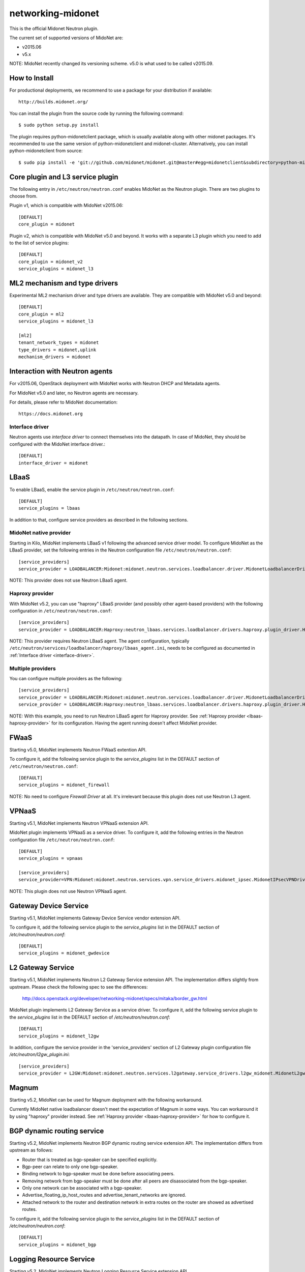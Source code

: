 ==================
networking-midonet
==================

This is the official Midonet Neutron plugin.

The current set of supported versions of MidoNet are:

- v2015.06
- v5.x

NOTE: MidoNet recently changed its versioning scheme.
v5.0 is what used to be called v2015.09.


How to Install
--------------

For productional deployments, we recommend to use a package for your
distribution if available::

    http://builds.midonet.org/

You can install the plugin from the source code by running the following
command::

    $ sudo python setup.py install

The plugin requires python-midonetclient package, which is usually available
along with other midonet packages.  It's recommended to use the same version
of python-midonetclient and midonet-cluster.  Alternatively, you can install
python-midonetclient from source::

    $ sudo pip install -e 'git://github.com/midonet/midonet.git@master#egg=midonetclient&subdirectory=python-midonetclient'


Core plugin and L3 service plugin
---------------------------------

The following entry in ``/etc/neutron/neutron.conf`` enables MidoNet as the Neutron plugin.
There are two plugins to choose from.

Plugin v1, which is compatible with MidoNet v2015.06::

    [DEFAULT]
    core_plugin = midonet

Plugin v2, which is compatible with MidoNet v5.0 and beyond.
It works with a separate L3 plugin which you need to add to the list of
service plugins::

    [DEFAULT]
    core_plugin = midonet_v2
    service_plugins = midonet_l3


ML2 mechanism and type drivers
------------------------------

Experimental ML2 mechanism driver and type drivers are available.
They are compatible with MidoNet v5.0 and beyond::

    [DEFAULT]
    core_plugin = ml2
    service_plugins = midonet_l3

    [ml2]
    tenant_network_types = midonet
    type_drivers = midonet,uplink
    mechanism_drivers = midonet


Interaction with Neutron agents
-------------------------------

For v2015.06, OpenStack deployment with MidoNet works with
Neutron DHCP and Metadata agents.

For MidoNet v5.0 and later, no Neutron agents are necessary.

For details, please refer to MidoNet documentation::

    https://docs.midonet.org


.. _interface-driver:

Interface driver
~~~~~~~~~~~~~~~~

Neutron agents use `interface driver` to connect themselves into the datapath.
In case of MidoNet, they should be configured with the MidoNet interface
driver.::

    [DEFAULT]
    interface_driver = midonet


LBaaS
-----

To enable LBaaS, enable the service plugin in ``/etc/neutron/neutron.conf``::

    [DEFAULT]
    service_plugins = lbaas

In addition to that, configure service providers as described in
the following sections.


MidoNet native provider
~~~~~~~~~~~~~~~~~~~~~~~

Starting in Kilo, MidoNet implements LBaaS v1 following the advanced
service driver model.  To configure MidoNet as the LBaaS provider, set the
following entries in the Neutron configuration file
``/etc/neutron/neutron.conf``::

    [service_providers]
    service_provider = LOADBALANCER:Midonet:midonet.neutron.services.loadbalancer.driver.MidonetLoadbalancerDriver:default

NOTE: This provider does not use Neutron LBaaS agent.


.. _lbaas-haproxy-provider:

Haproxy provider
~~~~~~~~~~~~~~~~

With MidoNet v5.2, you can use "haproxy" LBaaS provider (and possibly
other agent-based providers) with the following configuration in
``/etc/neutron/neutron.conf``::

    [service_providers]
    service_provider = LOADBALANCER:Haproxy:neutron_lbaas.services.loadbalancer.drivers.haproxy.plugin_driver.HaproxyOnHostPluginDriver:default

NOTE: This provider requires Neutron LBaaS agent.
The agent configuration, typically
``/etc/neutron/services/loadbalancer/haproxy/lbaas_agent.ini``,
needs to be configured as documented in :ref:`Interface driver <interface-driver>`.


Multiple providers
~~~~~~~~~~~~~~~~~~

You can configure multiple providers as the following::

    [service_providers]
    service_provider = LOADBALANCER:Midonet:midonet.neutron.services.loadbalancer.driver.MidonetLoadbalancerDriver:default
    service_provider = LOADBALANCER:Haproxy:neutron_lbaas.services.loadbalancer.drivers.haproxy.plugin_driver.HaproxyOnHostPluginDriver

NOTE: With this example, you need to run Neutron LBaaS agent for
Haproxy provider.  See :ref:`Haproxy provider <lbaas-haproxy-provider>`
for its configuration.
Having the agent running doesn't affect MidoNet provider.


FWaaS
-----

Starting v5.0, MidoNet implements Neutron FWaaS extention API.

To configure it, add the following service plugin to the `service_plugins` list
in the DEFAULT section of ``/etc/neutron/neutron.conf``::

    [DEFAULT]
    service_plugins = midonet_firewall

NOTE: No need to configure `Firewall Driver` at all.  It's irrelevant
because this plugin does not use Neutron L3 agent.


VPNaaS
------

Starting v5.1, MidoNet implements Neutron VPNaaS extension API.

MidoNet plugin implements VPNaaS as a service driver.  To configure it,
add the following entries in the Neutron configuration file
``/etc/neutron/neutron.conf``::

    [DEFAULT]
    service_plugins = vpnaas

    [service_providers]
    service_provider=VPN:Midonet:midonet.neutron.services.vpn.service_drivers.midonet_ipsec.MidonetIPsecVPNDriver:default

NOTE: This plugin does not use Neutron VPNaaS agent.


Gateway Device Service
----------------------

Starting v5.1, MidoNet implements Gateway Device Service vendor extension API.

To configure it, add the following service plugin to the `service_plugins` list
in the DEFAULT section of `/etc/neutron/neutron.conf`::

    [DEFAULT]
    service_plugins = midonet_gwdevice


L2 Gateway Service
------------------

Starting v5.1, MidoNet implements Neutron L2 Gateway Service extension API.
The implementation differs slightly from upstream.
Please check the following spec to see the differences:

    http://docs.openstack.org/developer/networking-midonet/specs/mitaka/border_gw.html

MidoNet plugin implements L2 Gateway Service as a service driver.
To configure it, add the following service plugin to the `service_plugins` list
in the DEFAULT section of `/etc/neutron/neutron.conf`::

    [DEFAULT]
    service_plugins = midonet_l2gw

In addition, configure the service provider in the 'service_providers' section of
L2 Gateway plugin configuration file `/etc/neutron/l2gw_plugin.ini`::

    [service_providers]
    service_provider = L2GW:Midonet:midonet.neutron.services.l2gateway.service_drivers.l2gw_midonet.MidonetL2gwDriver:default


Magnum
------

Starting v5.2, MidoNet can be used for Magnum deployment with the
following workaround.

Currently MidoNet native loadbalancer doesn't meet the expectation
of Magnum in some ways.  You can workaround it by using "haproxy" provider
instead.  See :ref:`Haproxy provider <lbaas-haproxy-provider>` for
how to configure it.


BGP dynamic routing service
---------------------------

Starting v5.2, MidoNet implements Neutron BGP dynamic routing service extension API.
The implementation differs from upstream as follows:

- Router that is treated as bgp-speaker can be specified explicitly.
- Bgp-peer can relate to only one bgp-speaker.
- Binding network to bgp-speaker must be done before associating peers.
- Removing network from bgp-speaker must be done after all peers are
  disassociated from the bgp-speaker.
- Only one network can be associated with a bgp-speaker.
- Advertise_floating_ip_host_routes and advertise_tenant_networks are ignored.
- Attached network to the router and destination network in extra routes on the
  router are showed as advertised routes.

To configure it, add the following service plugin to the `service_plugins` list
in the DEFAULT section of `/etc/neutron/neutron.conf`::

    [DEFAULT]
    service_plugins = midonet_bgp


Logging Resource Service
------------------------

Starting v5.2, MidoNet implements Neutron Logging Resource Service extension API.

To configure it, add the following service plugin to the `service_plugins` list
in the DEFAULT section of `/etc/neutron/neutron.conf`::

    [DEFAULT]
    service_plugins = midonet_logging_resource

Firewall log is managed by Quota.
Default value of firewall log is 10 that is same number as firewall.
Basically, both Quota value for firewall and firewall log should be aligned.
To tune it, change value of `quota_firewall_log` in the quotas section of
`/etc/neutron/neutron.conf`::
